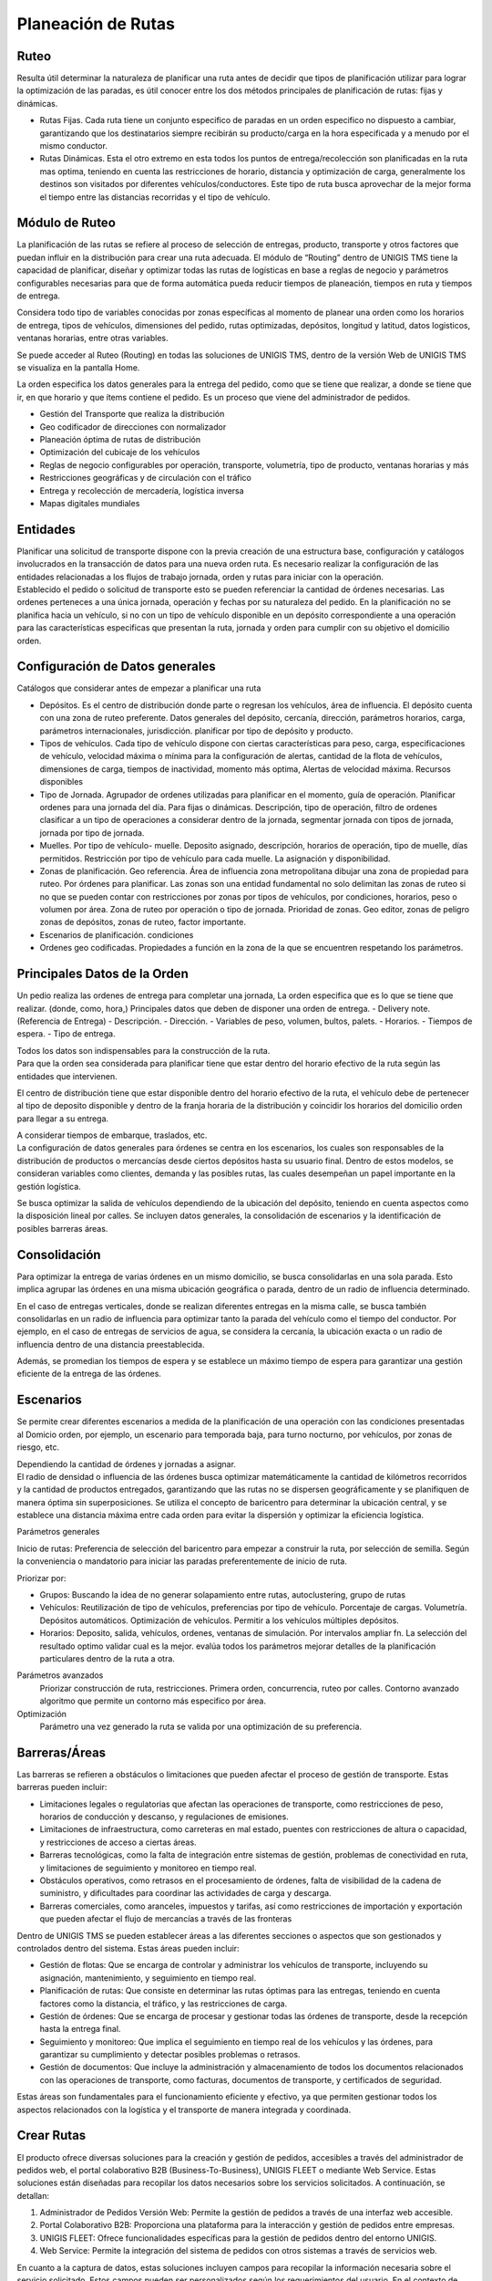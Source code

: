 Planeación de Rutas
===================

Ruteo
------

.. container:: justified-text

 Resulta útil determinar la naturaleza de planificar una ruta antes de decidir que tipos de planificación utilizar para lograr la optimización de las paradas, es útil conocer entre los dos métodos principales de planificación de rutas: fijas y dinámicas.
 
 - Rutas Fijas. Cada ruta tiene un conjunto especifico de paradas en un orden especifico no dispuesto a cambiar, garantizando que los destinatarios siempre recibirán su producto/carga en la hora especificada y a menudo por el mismo conductor. 
 - Rutas Dinámicas. Esta el otro extremo en esta todos los puntos de entrega/recolección son planificadas en la ruta mas optima, teniendo en cuenta las restricciones de horario, distancia y optimización de carga, generalmente los destinos son visitados por diferentes vehículos/conductores. Este tipo de ruta busca aprovechar de la mejor forma el tiempo entre las distancias recorridas y el tipo de vehículo.

.. image:: ruteo.png
    :align: center

Módulo de Ruteo
---------------

.. container:: justified-text

 La planificación de las rutas se refiere al proceso de selección de entregas, producto, transporte y otros factores que puedan influir en la distribución para crear una ruta adecuada. El módulo de “Routing” dentro de UNIGIS TMS tiene la capacidad de planificar, diseñar y optimizar todas las rutas de logísticas en base a reglas de negocio y parámetros configurables necesarias para que de forma automática pueda reducir tiempos de planeación, tiempos en ruta y tiempos de entrega.

 Considera todo tipo de variables conocidas por zonas específicas al momento de planear una orden como los horarios de entrega, tipos de vehículos, dimensiones del pedido, rutas optimizadas, depósitos, longitud y latitud, datos logisticos, ventanas horarias, entre otras variables.

 Se puede acceder al Ruteo (Routing) en todas las soluciones de UNIGIS TMS, dentro de la versión Web de UNIGIS TMS se visualiza en la pantalla Home.

 La orden especifica los datos generales para la entrega del pedido, como que se tiene que realizar, a donde se tiene que ir, en que horario y que ítems contiene el pedido. Es un proceso que viene del administrador de pedidos.
 
 - Gestión del Transporte que realiza la distribución
 - Geo codificador de direcciones con normalizador
 - Planeación óptima de rutas de distribución
 - Optimización del cubicaje de los vehículos
 - Reglas de negocio configurables por operación, transporte, volumetría, tipo de producto, ventanas horarias y más
 - Restricciones geográficas y de circulación con el tráfico
 - Entrega y recolección de mercadería, logística inversa
 - Mapas digitales mundiales

Entidades
---------
.. container:: justified-text

 Planificar una solicitud de transporte dispone con la previa creación de una estructura base, configuración y catálogos involucrados en la transacción de datos para una nueva orden ruta. Es necesario realizar la configuración de las entidades relacionadas a los flujos de trabajo jornada, orden y rutas para iniciar con la operación.

.. image:: entidades.png
    :align: center

.. container:: justified-text

 Establecido el pedido o solicitud de transporte esto se pueden referenciar la cantidad de órdenes necesarias. Las ordenes perteneces a una única jornada, operación y fechas por su naturaleza del pedido. En la planificación no se planifica hacia un vehículo, si no con un tipo de vehículo disponible en un depósito correspondiente a una operación para las características especificas que presentan la ruta, jornada y orden para cumplir con su objetivo el domicilio orden.

.. image:: entidadruteo.png
    :align: center

Configuración de Datos generales
-----------------------------------

.. container:: justified-text

 Catálogos que considerar antes de empezar a planificar una ruta

 - Depósitos. Es el centro de distribución donde parte o regresan los vehículos, área de influencia. El depósito cuenta con una zona de ruteo preferente. Datos generales del depósito, cercanía, dirección, parámetros horarios, carga, parámetros internacionales, jurisdicción. planificar por tipo de depósito y producto.
 - Tipos de vehículos. Cada tipo de vehículo dispone con ciertas características para peso, carga, especificaciones de vehículo, velocidad máxima o mínima para la configuración de alertas, cantidad de la flota de vehículos, dimensiones de carga, tiempos de inactividad, momento más optima, Alertas de velocidad máxima. Recursos disponibles
 - Tipo de Jornada. Agrupador de ordenes utilizadas para planificar en el momento, guía de operación. Planificar ordenes para una jornada del día. Para fijas o dinámicas. Descripción, tipo de operación, filtro de ordenes clasificar a un tipo de operaciones a considerar dentro de la jornada, segmentar jornada con tipos de jornada, jornada por tipo de jornada.
 - Muelles. Por tipo de vehículo- muelle. Deposito asignado, descripción, horarios de operación, tipo de muelle, días permitidos. Restricción por tipo de vehículo para cada muelle. La asignación y disponibilidad.
 - Zonas de planificación. Geo referencia. Área de influencia zona metropolitana dibujar una zona de propiedad para ruteo. Por órdenes para planificar. Las zonas son una entidad fundamental no solo delimitan las zonas de ruteo si no que se pueden contar con restricciones por zonas por tipos de vehículos, por condiciones, horarios, peso o volumen por área. Zona de ruteo por operación o tipo de jornada. Prioridad de zonas. Geo editor, zonas de peligro zonas de depósitos, zonas de ruteo, factor importante.
 - Escenarios de planificación.  condiciones
 - Ordenes geo codificadas. Propiedades a función en la zona de la que se encuentren respetando los parámetros.

Principales Datos de la Orden
-----------------------------

.. container:: justified-text

 Un pedio realiza las ordenes de entrega para completar una jornada, La orden especifica que es lo que se tiene que realizar. (donde, como, hora,)
 Principales datos que deben de disponer una orden de entrega.
 - Delivery note. (Referencia de Entrega)
 - Descripción.
 - Dirección.
 - Variables de peso, volumen, bultos, palets.
 - Horarios.
 - Tiempos de espera.
 - Tipo de entrega.

 Todos los datos son indispensables para la construcción de la ruta.

.. image:: datosorden.png
    :align: center

.. container:: justified-text

 Para que la orden sea considerada para planificar tiene que estar dentro del horario efectivo de la ruta según las entidades que intervienen. 

 El centro de distribución tiene que estar disponible dentro del horario efectivo de la ruta, el vehículo debe de pertenecer al tipo de deposito disponible y dentro de la franja horaria de la distribución y coincidir los horarios del domicilio orden para llegar a su entrega.

 A considerar tiempos de embarque, traslados, etc.

.. image:: datosorden1.png
    :align: center

.. container:: justified-text


 La configuración de datos generales para órdenes se centra en los escenarios, los cuales son responsables de la distribución de productos o mercancías desde ciertos depósitos hasta su usuario final. Dentro de estos modelos, se consideran variables como clientes, demanda y las posibles rutas, las cuales desempeñan un papel importante en la gestión logística.

 Se busca optimizar la salida de vehículos dependiendo de la ubicación del depósito, teniendo en cuenta aspectos como la disposición lineal por calles. Se incluyen datos generales, la consolidación de escenarios y la identificación de posibles barreras áreas.

.. image:: conf.png
    :align: center

Consolidación 
--------------

.. container:: justified-text

 Para optimizar la entrega de varias órdenes en un mismo domicilio, se busca consolidarlas en una sola parada. Esto implica agrupar las órdenes en una misma ubicación geográfica o parada, dentro de un radio de influencia determinado.

 En el caso de entregas verticales, donde se realizan diferentes entregas en la misma calle, se busca también consolidarlas en un radio de influencia para optimizar tanto la parada del vehículo como el tiempo del conductor. Por ejemplo, en el caso de entregas de servicios de agua, se considera la cercanía, la ubicación exacta o un radio de influencia dentro de una distancia preestablecida.

 Además, se promedian los tiempos de espera y se establece un máximo tiempo de espera para garantizar una gestión eficiente de la entrega de las órdenes.

.. image:: conso.png
    :align: center

Escenarios
----------

.. container:: justified-text
    
 Se permite crear diferentes escenarios a medida de la planificación de una operación con las condiciones presentadas al Domicio orden, por ejemplo, un escenario para temporada baja, para turno nocturno, por vehículos, por zonas de riesgo, etc. 
 
 Dependiendo la cantidad de órdenes y jornadas a asignar.

.. image:: escenario.png
    :align: center

.. container:: justified-text

 El radio de densidad o influencia de las órdenes busca optimizar matemáticamente la cantidad de kilómetros recorridos y la cantidad de productos entregados, garantizando que las rutas no se dispersen geográficamente y se planifiquen de manera óptima sin superposiciones. Se utiliza el concepto de baricentro para determinar la ubicación central, y se establece una distancia máxima entre cada orden para evitar la dispersión y optimizar la eficiencia logística.

.. image:: radio.png
    :align: center


Parámetros generales

.. container:: justified-text

 Inicio de rutas: Preferencia de selección del baricentro para empezar a construir la ruta, por selección de semilla. Según la conveniencia o mandatorio para iniciar las paradas preferentemente de inicio de ruta. 
 
 Priorizar por:

 - Grupos: Buscando la idea de no generar solapamiento entre rutas, autoclustering, grupo de rutas 
 - Vehículos: Reutilización de tipo de vehículos, preferencias por tipo de vehículo. Porcentaje de cargas. Volumetría. Depósitos automáticos. Optimización de vehículos. Permitir a los vehículos múltiples depósitos.
 - Horarios: Deposito, salida, vehículos, ordenes, ventanas de simulación. Por intervalos ampliar fn. La selección del resultado optimo validar cual es la mejor. evalúa todos los parámetros mejorar detalles de la planificación particulares dentro de la ruta a otra.

Parámetros avanzados
    Priorizar construcción de ruta, restricciones. Primera orden, concurrencia, ruteo por calles. Contorno avanzado algoritmo que permite un contorno más especifico por área.

Optimización
    Parámetro una vez generado la ruta se valida por una optimización de su preferencia.

Barreras/Áreas
---------------

.. image:: barreras.png
    :align: center

.. container:: justified-text
 
 Las barreras se refieren a obstáculos o limitaciones que pueden afectar el proceso de gestión de transporte. Estas barreras pueden incluir:

 - Limitaciones legales o regulatorias que afectan las operaciones de transporte, como restricciones de peso, horarios de conducción y descanso, y regulaciones de emisiones.
 - Limitaciones de infraestructura, como carreteras en mal estado, puentes con restricciones de altura o capacidad, y restricciones de acceso a ciertas áreas.
 - Barreras tecnológicas, como la falta de integración entre sistemas de gestión, problemas de conectividad en ruta, y limitaciones de seguimiento y monitoreo en tiempo real.
 - Obstáculos operativos, como retrasos en el procesamiento de órdenes, falta de visibilidad de la cadena de suministro, y dificultades para coordinar las actividades de carga y descarga.
 - Barreras comerciales, como aranceles, impuestos y tarifas, así como restricciones de importación y exportación que pueden afectar el flujo de mercancías a través de las fronteras

 Dentro de UNIGIS TMS se pueden establecer áreas a las diferentes secciones o aspectos que son gestionados y controlados dentro del sistema. Estas áreas pueden incluir:

 - Gestión de flotas: Que se encarga de controlar y administrar los vehículos de transporte, incluyendo su asignación, mantenimiento, y seguimiento en tiempo real.
 - Planificación de rutas: Que consiste en determinar las rutas óptimas para las entregas, teniendo en cuenta factores como la distancia, el tráfico, y las restricciones de carga.
 - Gestión de órdenes: Que se encarga de procesar y gestionar todas las órdenes de transporte, desde la recepción hasta la entrega final.
 - Seguimiento y monitoreo: Que implica el seguimiento en tiempo real de los vehículos y las órdenes, para garantizar su cumplimiento y detectar posibles problemas o retrasos.
 - Gestión de documentos: Que incluye la administración y almacenamiento de todos los documentos relacionados con las operaciones de transporte, como facturas, documentos de transporte, y certificados de seguridad.
 
 Estas áreas son fundamentales para el funcionamiento eficiente y efectivo, ya que permiten gestionar todos los aspectos relacionados con la logística y el transporte de manera integrada y coordinada.

Crear Rutas
-----------
.. container:: justified-text

 El producto ofrece diversas soluciones para la creación y gestión de pedidos, accesibles a través del administrador de pedidos web, el portal colaborativo B2B (Business-To-Business), UNIGIS FLEET o mediante Web Service. Estas soluciones están diseñadas para recopilar los datos necesarios sobre los servicios solicitados. A continuación, se detallan:
 
 1.	Administrador de Pedidos Versión Web: Permite la gestión de pedidos a través de una interfaz web accesible.
 
 2.	Portal Colaborativo B2B: Proporciona una plataforma para la interacción y gestión de pedidos entre empresas.
 
 3.	UNIGIS FLEET: Ofrece funcionalidades específicas para la gestión de pedidos dentro del entorno UNIGIS.
 
 4.	Web Service: Permite la integración del sistema de pedidos con otros sistemas a través de servicios web.
 
 En cuanto a la captura de datos, estas soluciones incluyen campos para recopilar la información necesaria sobre el servicio solicitado. Estos campos pueden ser personalizados según los requerimientos del usuario.
 En el contexto de UNIGIS TMS, se destaca el módulo "Routing", una herramienta fundamental para la planificación de rutas. Este módulo permite la planificación automática o manual de rutas, así como la gestión de la aprobación de pedidos dentro de un período establecido para la recolección y entrega.
 Algunos aspectos importantes del módulo "Routing" son:
 	
 Configuración por jornadas de recolección/entrega, donde un día puede contener múltiples jornadas.

 -	Visualización de datos relevantes de la jornada, como el número de órdenes y los clientes correspondientes para planificar la ruta.

 -	Posibilidad de crear nuevas jornadas para la planificación de rutas adicionales.

 Este módulo proporciona una visión integral de las actividades de recolección y entrega, facilitando la optimización de las operaciones logísticas dentro de UNIGIS TMS.

.. image:: crear.png
    :align: center

.. container:: justified-text

 Antes de crear una nueva ruta se puede estableces parámetros entendidas como reglas de negocios para la jornada seleccionada, como lo son: marcar zonas, escenarios, horarios, tipo de vehículos autorizados, radio máximo, recolecciones, optimización, etc. Todo esto de manera visual dentro del mapa de geolocalización.

.. image:: rutas.png
    :align: center






